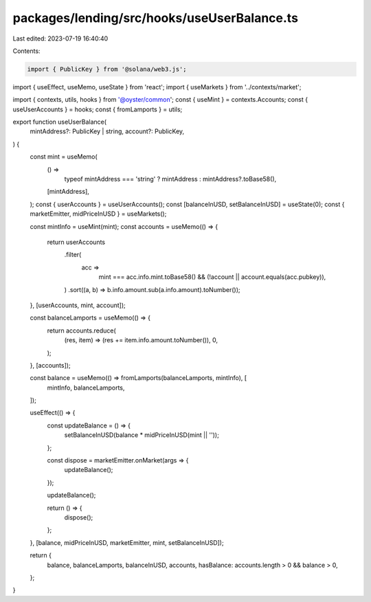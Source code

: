 packages/lending/src/hooks/useUserBalance.ts
============================================

Last edited: 2023-07-19 16:40:40

Contents:

.. code-block:: ts

    import { PublicKey } from '@solana/web3.js';
import { useEffect, useMemo, useState } from 'react';
import { useMarkets } from '../contexts/market';

import { contexts, utils, hooks } from '@oyster/common';
const { useMint } = contexts.Accounts;
const { useUserAccounts } = hooks;
const { fromLamports } = utils;

export function useUserBalance(
  mintAddress?: PublicKey | string,
  account?: PublicKey,
) {
  const mint = useMemo(
    () =>
      typeof mintAddress === 'string' ? mintAddress : mintAddress?.toBase58(),
    [mintAddress],
  );
  const { userAccounts } = useUserAccounts();
  const [balanceInUSD, setBalanceInUSD] = useState(0);
  const { marketEmitter, midPriceInUSD } = useMarkets();

  const mintInfo = useMint(mint);
  const accounts = useMemo(() => {
    return userAccounts
      .filter(
        acc =>
          mint === acc.info.mint.toBase58() &&
          (!account || account.equals(acc.pubkey)),
      )
      .sort((a, b) => b.info.amount.sub(a.info.amount).toNumber());
  }, [userAccounts, mint, account]);

  const balanceLamports = useMemo(() => {
    return accounts.reduce(
      (res, item) => (res += item.info.amount.toNumber()),
      0,
    );
  }, [accounts]);

  const balance = useMemo(() => fromLamports(balanceLamports, mintInfo), [
    mintInfo,
    balanceLamports,
  ]);

  useEffect(() => {
    const updateBalance = () => {
      setBalanceInUSD(balance * midPriceInUSD(mint || ''));
    };

    const dispose = marketEmitter.onMarket(args => {
      updateBalance();
    });

    updateBalance();

    return () => {
      dispose();
    };
  }, [balance, midPriceInUSD, marketEmitter, mint, setBalanceInUSD]);

  return {
    balance,
    balanceLamports,
    balanceInUSD,
    accounts,
    hasBalance: accounts.length > 0 && balance > 0,
  };
}



